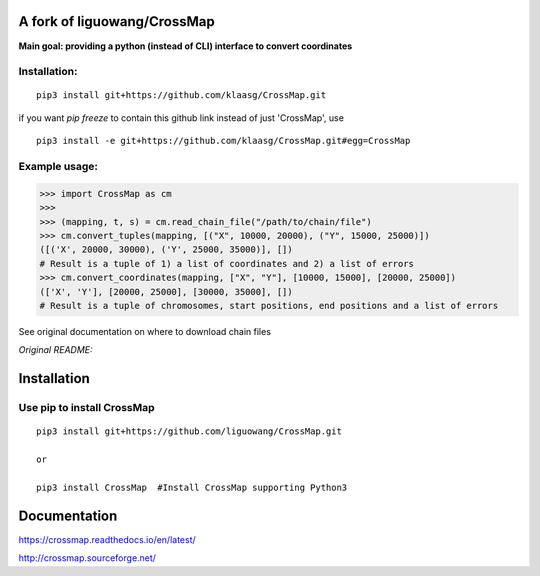 A fork of liguowang/CrossMap
============================

**Main goal: providing a python (instead of CLI) interface to convert coordinates**

Installation:
-----------------------------
::

 pip3 install git+https://github.com/klaasg/CrossMap.git
 
if you want `pip freeze` to contain this github link instead of just 'CrossMap', use
::

 pip3 install -e git+https://github.com/klaasg/CrossMap.git#egg=CrossMap


Example usage:
-----------------------------
.. code:: python

    >>> import CrossMap as cm
    >>>
    >>> (mapping, t, s) = cm.read_chain_file("/path/to/chain/file")
    >>> cm.convert_tuples(mapping, [("X", 10000, 20000), ("Y", 15000, 25000)])
    ([('X', 20000, 30000), ('Y', 25000, 35000)], [])
    # Result is a tuple of 1) a list of coordinates and 2) a list of errors
    >>> cm.convert_coordinates(mapping, ["X", "Y"], [10000, 15000], [20000, 25000])
    (['X', 'Y'], [20000, 25000], [30000, 35000], [])
    # Result is a tuple of chromosomes, start positions, end positions and a list of errors


See original documentation on where to download chain files

*Original README:*



Installation
==================

Use pip to install CrossMap
-----------------------------

::

 pip3 install git+https://github.com/liguowang/CrossMap.git

 or

 pip3 install CrossMap	#Install CrossMap supporting Python3


Documentation
=============

https://crossmap.readthedocs.io/en/latest/

http://crossmap.sourceforge.net/
